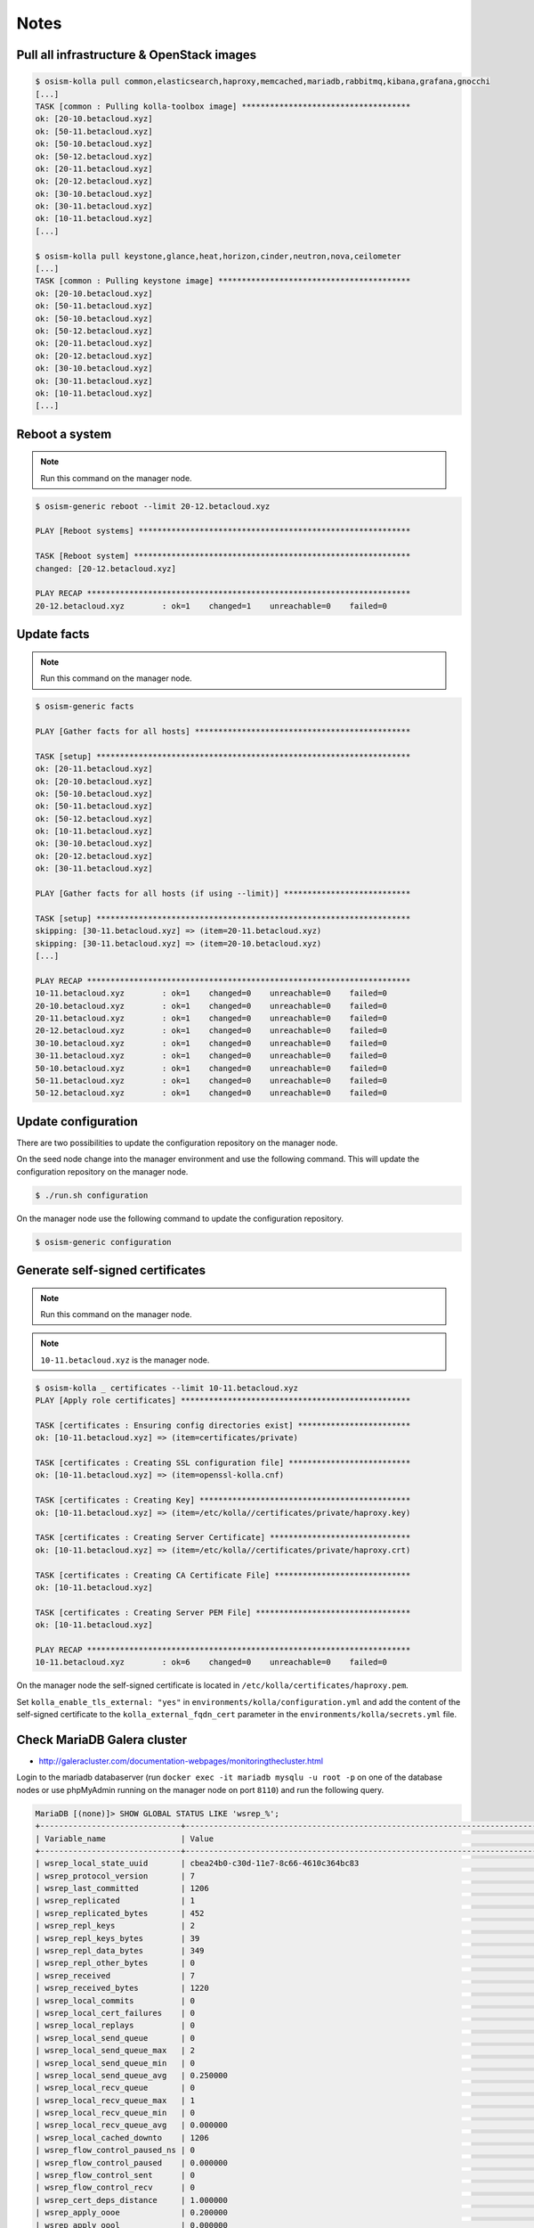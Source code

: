 =====
Notes
=====

Pull all infrastructure & OpenStack images
==========================================

.. code-block:: console

   $ osism-kolla pull common,elasticsearch,haproxy,memcached,mariadb,rabbitmq,kibana,grafana,gnocchi
   [...]
   TASK [common : Pulling kolla-toolbox image] ************************************
   ok: [20-10.betacloud.xyz]
   ok: [50-11.betacloud.xyz]
   ok: [50-10.betacloud.xyz]
   ok: [50-12.betacloud.xyz]
   ok: [20-11.betacloud.xyz]
   ok: [20-12.betacloud.xyz]
   ok: [30-10.betacloud.xyz]
   ok: [30-11.betacloud.xyz]
   ok: [10-11.betacloud.xyz]
   [...]

   $ osism-kolla pull keystone,glance,heat,horizon,cinder,neutron,nova,ceilometer
   [...]
   TASK [common : Pulling keystone image] *****************************************
   ok: [20-10.betacloud.xyz]
   ok: [50-11.betacloud.xyz]
   ok: [50-10.betacloud.xyz]
   ok: [50-12.betacloud.xyz]
   ok: [20-11.betacloud.xyz]
   ok: [20-12.betacloud.xyz]
   ok: [30-10.betacloud.xyz]
   ok: [30-11.betacloud.xyz]
   ok: [10-11.betacloud.xyz]
   [...]

Reboot a system
===============

.. note:: Run this command on the manager node.

.. code-block:: console

   $ osism-generic reboot --limit 20-12.betacloud.xyz

   PLAY [Reboot systems] **********************************************************

   TASK [Reboot system] ***********************************************************
   changed: [20-12.betacloud.xyz]

   PLAY RECAP *********************************************************************
   20-12.betacloud.xyz        : ok=1    changed=1    unreachable=0    failed=0

Update facts
============

.. note:: Run this command on the manager node.

.. code-block:: console

   $ osism-generic facts

   PLAY [Gather facts for all hosts] **********************************************

   TASK [setup] *******************************************************************
   ok: [20-11.betacloud.xyz]
   ok: [20-10.betacloud.xyz]
   ok: [50-10.betacloud.xyz]
   ok: [50-11.betacloud.xyz]
   ok: [50-12.betacloud.xyz]
   ok: [10-11.betacloud.xyz]
   ok: [30-10.betacloud.xyz]
   ok: [20-12.betacloud.xyz]
   ok: [30-11.betacloud.xyz]

   PLAY [Gather facts for all hosts (if using --limit)] ***************************

   TASK [setup] *******************************************************************
   skipping: [30-11.betacloud.xyz] => (item=20-11.betacloud.xyz)
   skipping: [30-11.betacloud.xyz] => (item=20-10.betacloud.xyz)
   [...]

   PLAY RECAP *********************************************************************
   10-11.betacloud.xyz        : ok=1    changed=0    unreachable=0    failed=0
   20-10.betacloud.xyz        : ok=1    changed=0    unreachable=0    failed=0
   20-11.betacloud.xyz        : ok=1    changed=0    unreachable=0    failed=0
   20-12.betacloud.xyz        : ok=1    changed=0    unreachable=0    failed=0
   30-10.betacloud.xyz        : ok=1    changed=0    unreachable=0    failed=0
   30-11.betacloud.xyz        : ok=1    changed=0    unreachable=0    failed=0
   50-10.betacloud.xyz        : ok=1    changed=0    unreachable=0    failed=0
   50-11.betacloud.xyz        : ok=1    changed=0    unreachable=0    failed=0
   50-12.betacloud.xyz        : ok=1    changed=0    unreachable=0    failed=0

Update configuration
====================

There are two possibilities to update the configuration repository on the manager node.

On the seed node change into the manager environment and use the following command. This will update the configuration repository on the manager node.

.. code-block:: console

   $ ./run.sh configuration

On the manager node use the following command to update the configuration repository.

.. code-block:: console

   $ osism-generic configuration

Generate self-signed certificates
=================================

.. note:: Run this command on the manager node.

.. note:: ``10-11.betacloud.xyz`` is the manager node.

.. code-block:: console

   $ osism-kolla _ certificates --limit 10-11.betacloud.xyz
   PLAY [Apply role certificates] *************************************************

   TASK [certificates : Ensuring config directories exist] ************************
   ok: [10-11.betacloud.xyz] => (item=certificates/private)

   TASK [certificates : Creating SSL configuration file] **************************
   ok: [10-11.betacloud.xyz] => (item=openssl-kolla.cnf)

   TASK [certificates : Creating Key] *********************************************
   ok: [10-11.betacloud.xyz] => (item=/etc/kolla//certificates/private/haproxy.key)

   TASK [certificates : Creating Server Certificate] ******************************
   ok: [10-11.betacloud.xyz] => (item=/etc/kolla//certificates/private/haproxy.crt)

   TASK [certificates : Creating CA Certificate File] *****************************
   ok: [10-11.betacloud.xyz]

   TASK [certificates : Creating Server PEM File] *********************************
   ok: [10-11.betacloud.xyz]

   PLAY RECAP *********************************************************************
   10-11.betacloud.xyz        : ok=6    changed=0    unreachable=0    failed=0

On the manager node the self-signed certificate is located in ``/etc/kolla/certificates/haproxy.pem``.

Set ``kolla_enable_tls_external: "yes"`` in ``environments/kolla/configuration.yml`` and add the
content of the self-signed certificate to the ``kolla_external_fqdn_cert`` parameter in the
``environments/kolla/secrets.yml`` file.

Check MariaDB Galera cluster
============================

* http://galeracluster.com/documentation-webpages/monitoringthecluster.html

Login to the mariadb databaserver (run ``docker exec -it mariadb mysqlu -u root -p`` on one of the
database nodes or use phpMyAdmin running on the manager node on port ``8110``) and run the following
query.

.. code-block:: console

   MariaDB [(none)]> SHOW GLOBAL STATUS LIKE 'wsrep_%';
   +------------------------------+-----------------------------------------------------------------------------------------------------------------------------+
   | Variable_name                | Value                                                                                                                       |
   +------------------------------+-----------------------------------------------------------------------------------------------------------------------------+
   | wsrep_local_state_uuid       | cbea24b0-c30d-11e7-8c66-4610c364bc83                                                                                        |
   | wsrep_protocol_version       | 7                                                                                                                           |
   | wsrep_last_committed         | 1206                                                                                                                        |
   | wsrep_replicated             | 1                                                                                                                           |
   | wsrep_replicated_bytes       | 452                                                                                                                         |
   | wsrep_repl_keys              | 2                                                                                                                           |
   | wsrep_repl_keys_bytes        | 39                                                                                                                          |
   | wsrep_repl_data_bytes        | 349                                                                                                                         |
   | wsrep_repl_other_bytes       | 0                                                                                                                           |
   | wsrep_received               | 7                                                                                                                           |
   | wsrep_received_bytes         | 1220                                                                                                                        |
   | wsrep_local_commits          | 0                                                                                                                           |
   | wsrep_local_cert_failures    | 0                                                                                                                           |
   | wsrep_local_replays          | 0                                                                                                                           |
   | wsrep_local_send_queue       | 0                                                                                                                           |
   | wsrep_local_send_queue_max   | 2                                                                                                                           |
   | wsrep_local_send_queue_min   | 0                                                                                                                           |
   | wsrep_local_send_queue_avg   | 0.250000                                                                                                                    |
   | wsrep_local_recv_queue       | 0                                                                                                                           |
   | wsrep_local_recv_queue_max   | 1                                                                                                                           |
   | wsrep_local_recv_queue_min   | 0                                                                                                                           |
   | wsrep_local_recv_queue_avg   | 0.000000                                                                                                                    |
   | wsrep_local_cached_downto    | 1206                                                                                                                        |
   | wsrep_flow_control_paused_ns | 0                                                                                                                           |
   | wsrep_flow_control_paused    | 0.000000                                                                                                                    |
   | wsrep_flow_control_sent      | 0                                                                                                                           |
   | wsrep_flow_control_recv      | 0                                                                                                                           |
   | wsrep_cert_deps_distance     | 1.000000                                                                                                                    |
   | wsrep_apply_oooe             | 0.200000                                                                                                                    |
   | wsrep_apply_oool             | 0.000000                                                                                                                    |
   | wsrep_apply_window           | 3.080000                                                                                                                    |
   | wsrep_commit_oooe            | 0.000000                                                                                                                    |
   | wsrep_commit_oool            | 0.000000                                                                                                                    |
   | wsrep_commit_window          | 1.760000                                                                                                                    |
   | wsrep_local_state            | 4                                                                                                                           |
   | wsrep_local_state_comment    | Synced                                                                                                                      |
   | wsrep_cert_index_size        | 2                                                                                                                           |
   | wsrep_causal_reads           | 0                                                                                                                           |
   | wsrep_cert_interval          | 0.000000                                                                                                                    |
   | wsrep_incoming_addresses     | 10.49.20.11:3306,10.49.20.10:3306,10.49.20.12:3306                                                                          |
   | wsrep_desync_count           | 0                                                                                                                           |
   | wsrep_evs_delayed            | dd51fef5-c30d-11e7-a68b-0e08fa503a3b:tcp://10.49.20.11:4567:1,e6249c55-c30d-11e7-a09a-9643934a39d2:tcp://10.49.20.12:4567:1 |
   | wsrep_evs_evict_list         |                                                                                                                             |
   | wsrep_evs_repl_latency       | 0/0/0/0/0                                                                                                                   |
   | wsrep_evs_state              | OPERATIONAL                                                                                                                 |
   | wsrep_gcomm_uuid             | ae9125e1-c34a-11e7-841c-d70befaca075                                                                                        |
   | wsrep_cluster_conf_id        | 6                                                                                                                           |
   | wsrep_cluster_size           | 3                                                                                                                           |
   | wsrep_cluster_state_uuid     | cbea24b0-c30d-11e7-8c66-4610c364bc83                                                                                        |
   | wsrep_cluster_status         | Primary                                                                                                                     |
   | wsrep_connected              | ON                                                                                                                          |
   | wsrep_local_bf_aborts        | 0                                                                                                                           |
   | wsrep_local_index            | 1                                                                                                                           |
   | wsrep_provider_name          | Galera                                                                                                                      |
   | wsrep_provider_vendor        | Codership Oy <info@codership.com>                                                                                           |
   | wsrep_provider_version       | 25.3.20(r3703)                                                                                                              |
   | wsrep_ready                  | ON                                                                                                                          |
   | wsrep_thread_count           | 5                                                                                                                           |
   +------------------------------+-----------------------------------------------------------------------------------------------------------------------------+
   58 rows in set (0.00 sec)
